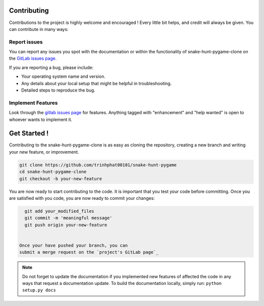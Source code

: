 .. highlight:: shell

============
Contributing
============
Contributions to the project is highly welcome and encouraged !
Every little bit helps, and credit will always be given.
You can contribute in many ways:

Report issues
~~~~~~~~~~~~~

You can report any issues you spot with the documentation or within
the functionality of snake-hunt-pygame-clone on the
`GitLab issues page`_.


If you are reporting a bug, please include:

* Your operating system name and version.
* Any details about your local setup that might be helpful in troubleshooting.
* Detailed steps to reproduce the bug.

.. _gitlab issues page: https://github.com/trinhphat00101/snake-hunt-pygame/issues


Implement Features
~~~~~~~~~~~~~~~~~~

Look through the `gitlab issues page`_ for features. Anything tagged with "enhancement"
and "help wanted" is open to whoever wants to implement it.

=============
Get Started !
=============

Contributing to the snake-hunt-pygame-clone is as easy as cloning the
repository, creating a new branch and writing your new feature, or improvement.

.. code-block:: bash

   git clone https://github.com/trinhphat00101/snake-hunt-pygame
   cd snake-hunt-pygame-clone
   git checkout -b your-new-feature

You are now ready to start contributing to the code. It is important that
you test your code before committing. Once you are satisfied with you
code, you are now ready to commit your changes:



.. code-block:: bash

   git add your_modified_files
   git commit -m 'meaningful message'
   git push origin your-new-feature


 Once your have pushed your branch, you can
 submit a merge request on the `project's GitLab page`_

.. note::

   Do not forget to update the documentation if you implemented new
   features of affected the code in any ways that request a documentation
   update. To build the documentation locally, simply run:
   ``python setup.py docs``



.. _project's gitlab page: https://github.com/trinhphat00101/snake-hunt-pygame
